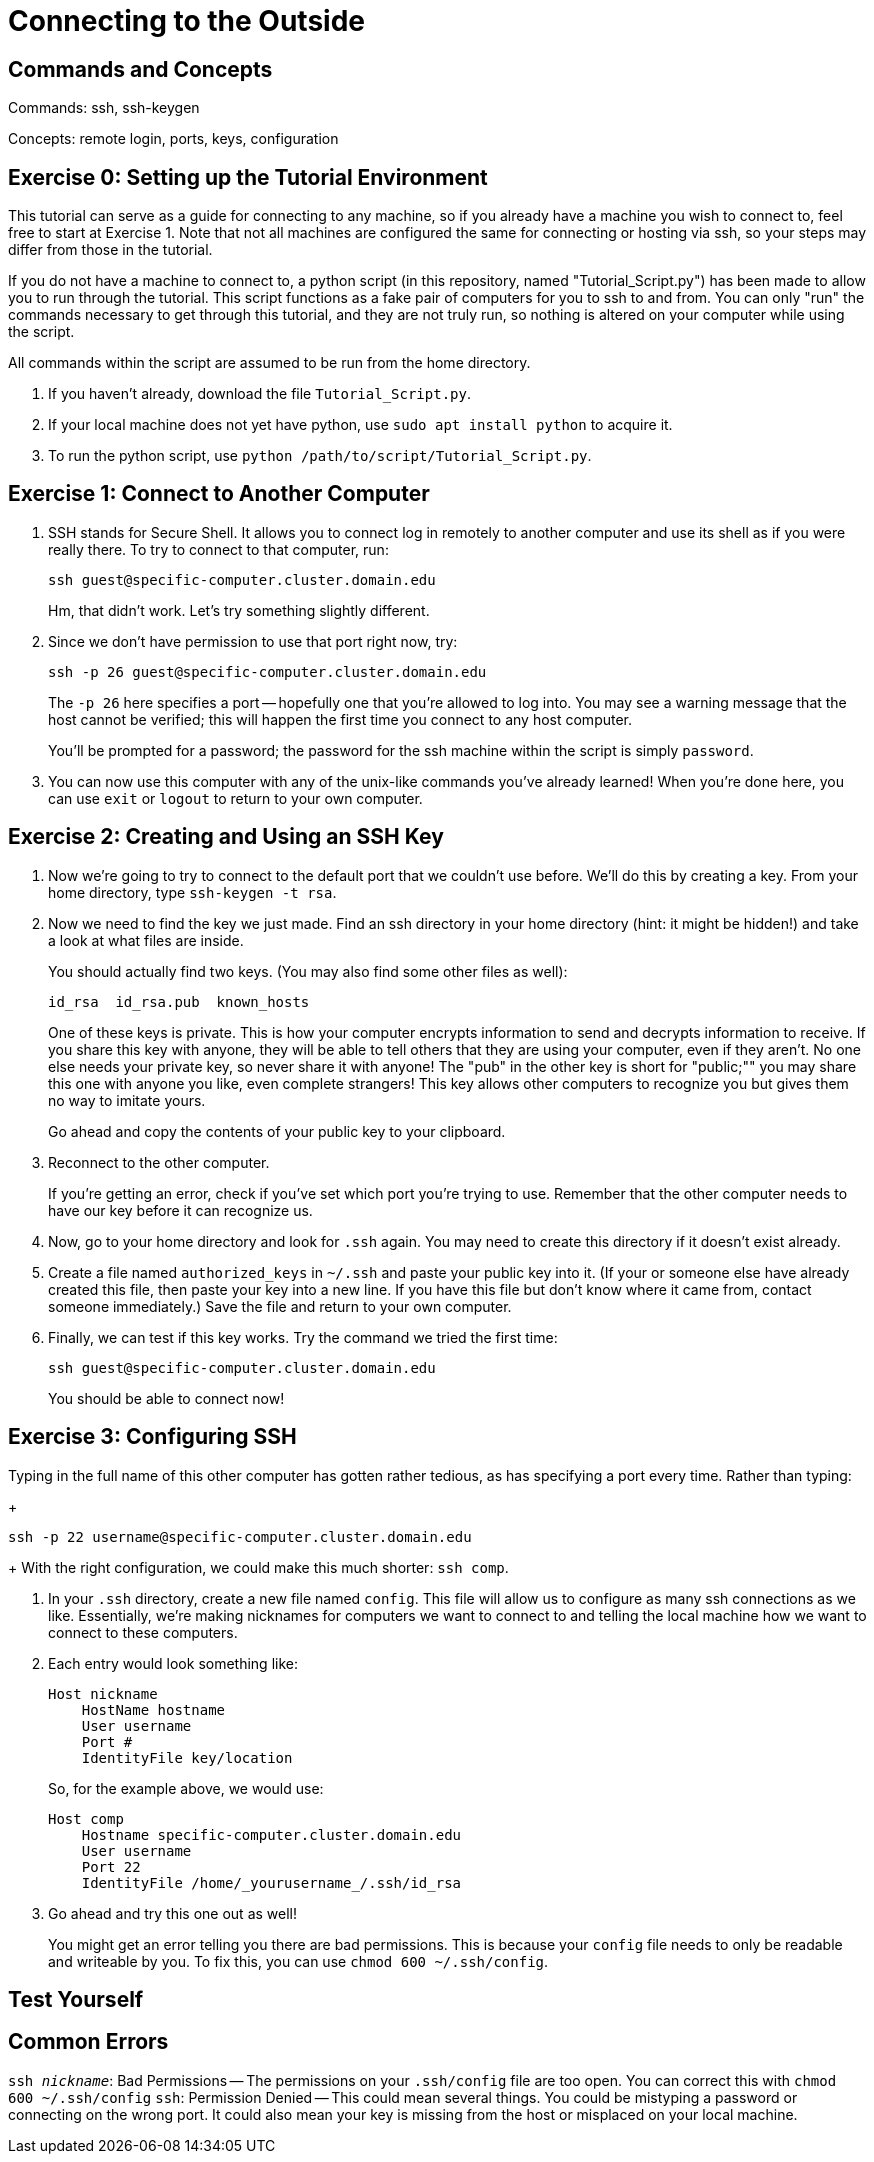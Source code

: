 // So Amy and I talked about having a more general example of how to use ssh than the one for nero
// Since that would allow us to post information on ssh in a place where people don't need confluence access
// And a lot of people in the collaboration need to use it.

// I put this here for now as that's the place that makes the most sense as far as I know right now,
// But it can be moved later.
// In the framework of the overall unix tutorial,
// This is definitely a more advanced topic, so it would go at the end,
// Maybe listed as an optional thing.
// Or even completely separate from the rest of it.

= Connecting to the Outside

:toc: left

== Commands and Concepts

Commands: ssh, ssh-keygen

Concepts: remote login, ports, keys, configuration


== Exercise 0: Setting up the Tutorial Environment

This tutorial can serve as a guide for connecting to any machine, so if you already have a machine you wish to connect to, feel free to start at Exercise 1.
Note that not all machines are configured the same for connecting or hosting via ssh, so your steps may differ from those in the tutorial.

If you do not have a machine to connect to, a python script (in this repository, named "Tutorial_Script.py") has been made to allow you to run through the tutorial.
This script functions as a fake pair of computers for you to ssh to and from.  You can only "run" the commands necessary to get through this tutorial, and they are not truly run, so nothing is altered on your computer while using the script.

All commands within the script are assumed to be run from the home directory.

. If you haven't already, download the file `Tutorial_Script.py`.

. If your local machine does not yet have python, use `sudo apt install python` to acquire it.

. To run the python script, use `python /path/to/script/Tutorial_Script.py`.

== Exercise 1: Connect to Another Computer

. SSH stands for Secure Shell.  It allows you to connect log in remotely to another computer and use its shell as if you were really there. To try to connect to that computer, run:
+
```
ssh guest@specific-computer.cluster.domain.edu
``` 
+
Hm, that didn't work. Let's try something slightly different.

. Since we don't have permission to use that port right now, try:
+
```
ssh -p 26 guest@specific-computer.cluster.domain.edu
```
+
The `-p 26` here specifies a port -- hopefully one that you're allowed to log into. You may see a warning message that the host cannot be verified; this will happen the first time you connect to any host computer. 
+
You'll be prompted for a password; the password for the ssh machine within the script is simply `password`.

. You can now use this computer with any of the unix-like commands you've already learned! When you're done here, you can use `exit` or `logout` to return to your own computer.

== Exercise 2: Creating and Using an SSH Key

// example needs a place for people to use it.

. Now we're going to try to connect to the default port that we couldn't use before. We'll do this by creating a key. From your home directory, type `ssh-keygen -t rsa`.

. Now we need to find the key we just made. Find an ssh directory in your home directory (hint: it might be hidden!) and take a look at what files are inside.
+
You should actually find two keys. (You may also find some other files as well):
+
```
id_rsa  id_rsa.pub  known_hosts
```
+
One of these keys is private. This is how your computer encrypts information to send and decrypts information to receive. If you share this key with anyone, they will be able to tell others that they are using your computer, even if they aren't. No one else needs your private key, so never share it with anyone! The "pub" in the other key is short for "public;"" you may share this one with anyone you like, even complete strangers! This key allows other computers to recognize you but gives them no way to imitate yours. 
+
Go ahead and copy the contents of your public key to your clipboard.

. Reconnect to the other computer. 
+
If you're getting an error, check if you've set which port you're trying to use. Remember that the other computer needs to have our key before it can recognize us.

. Now, go to your home directory and look for `.ssh` again. You may need to create this directory if it doesn't exist already.

. Create a file named `authorized_keys` in `~/.ssh` and paste your public key into it. (If your or someone else have already created this file, then paste your key into a new line. If you have this file but don't know where it came from, contact someone immediately.)  Save the file and return to your own computer.

. Finally, we can test if this key works. Try the command we tried the first time: 
+
```
ssh guest@specific-computer.cluster.domain.edu
``` 
+
You should be able to connect now!

== Exercise 3: Configuring SSH

Typing in the full name of this other computer has gotten rather tedious, as has specifying a port every time.
Rather than typing:
+
```
ssh -p 22 username@specific-computer.cluster.domain.edu
```
+
With the right configuration, we could make this much shorter: `ssh comp`.

. In your `.ssh` directory, create a new file named `config`. This file will allow us to configure as many ssh connections as we like. Essentially, we're making nicknames for computers we want to connect to and telling the local machine how we want to connect to these computers.

. Each entry would look something like:
+
```
Host nickname
    HostName hostname
    User username
    Port #
    IdentityFile key/location
```
+
So, for the example above, we would use:
+
```
Host comp
    Hostname specific-computer.cluster.domain.edu
    User username
    Port 22
    IdentityFile /home/_yourusername_/.ssh/id_rsa
```

. Go ahead and try this one out as well!
+
You might get an error telling you there are bad permissions.  This is because your `config` file needs to only be readable and writeable by you. To fix this, you can use `chmod 600 ~/.ssh/config`.

== Test Yourself

//I've got no ideas for this as of yet.

== Common Errors

`ssh _nickname_`: Bad Permissions -- The permissions on your `.ssh/config` file are too open. You can correct this with `chmod 600 ~/.ssh/config`
`ssh`: Permission Denied -- This could mean several things. You could be mistyping a password or connecting on the wrong port. It could also mean your key is missing from the host or misplaced on your local machine.